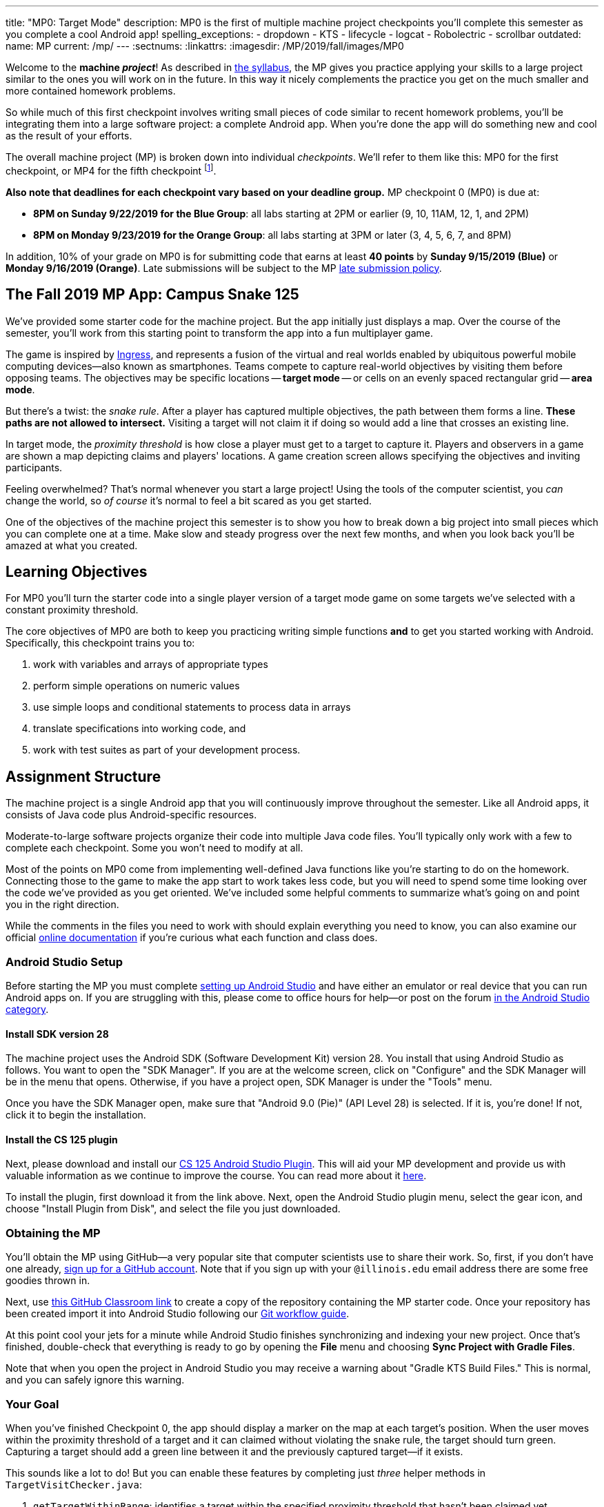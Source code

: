 ---
title: "MP0: Target Mode"
description:
  MP0 is the first of multiple machine project checkpoints you'll complete this
  semester as you complete a cool Android app!
spelling_exceptions:
  - dropdown
  - KTS
  - lifecycle
  - logcat
  - Robolectric
  - scrollbar
outdated:
  name: MP
  current: /mp/
---
:sectnums:
:linkattrs:
:imagesdir: /MP/2019/fall/images/MP0

:forum: pass:normal[https://cs125-forum.cs.illinois.edu/c/mps/fall2019-mp0[forum,role='noexternal']]

[.lead]
//
Welcome to the *machine _project_*!
//
As described in
//
link:/info/2019/fall/syllabus#mp[the syllabus],
//
the MP gives you practice applying your skills to a large project similar to the
ones you will work on in the future.
//
In this way it nicely complements the practice you get on the much smaller and
more contained homework problems.

So while much of this first checkpoint involves writing small pieces of code
similar to recent homework problems, you'll be integrating them into a large
software project: a complete Android app.
//
When you're done the app will do something new and cool as the result of your
efforts.

The overall machine project (MP) is broken down into individual _checkpoints_.
//
We'll refer to them like this: MP0 for the first checkpoint, or MP4 for the fifth
checkpoint
//
footnote:[You're a computer scientist now&mdash;and we start numbering at
zero.].

**Also note that deadlines for each checkpoint vary based on your deadline
group.**
//
MP checkpoint 0 (MP0) is due at:

* **8PM on Sunday 9/22/2019 for the Blue Group**: all labs starting at 2PM or
earlier (9, 10, 11AM, 12, 1, and 2PM)
//
* **8PM on Monday 9/23/2019 for the Orange Group**: all labs starting at 3PM or
later (3, 4, 5, 6, 7, and 8PM)

In addition, 10% of your grade on MP0 is for submitting code that earns
at least *40 points* by **Sunday 9/15/2019 (Blue)** or **Monday 9/16/2019
(Orange)**.
//
Late submissions will be subject to the MP
//
link:/info/2019/fall/syllabus#regrading[late submission policy].

== The Fall 2019 MP App: Campus Snake 125

We've provided some starter code for the machine project.
//
But the app initially just displays a map.
//
Over the course of the semester, you'll work from this starting point to
transform the app into a fun multiplayer game.

The game is inspired by
//
https://en.wikipedia.org/wiki/Ingress_(video_game)[Ingress], and represents a
fusion of the virtual and real worlds enabled by ubiquitous powerful mobile
computing devices&mdash;also known as smartphones.
//
Teams compete to capture real-world objectives by visiting them before opposing
teams.
//
The objectives may be specific locations -- **target mode** -- or cells
on an evenly spaced rectangular grid -- **area mode**.

But there's a twist: the _snake rule_.
//
After a player has captured multiple objectives, the path between them forms a
line.
//
**These paths are not allowed to intersect.**
//
Visiting a target will not claim it if doing so would add a line that crosses an existing line.

In target mode, the _proximity threshold_ is how close a player must get to a
target to capture it.
//
Players and observers in a game are shown a map depicting claims and players'
locations.
//
A game creation screen allows specifying the objectives and inviting
participants.

Feeling overwhelmed?
//
That's normal whenever you start a large project!
//
Using the tools of the computer scientist, you _can_ change the world, so _of
course_ it's normal to feel a bit scared as you get started.

One of the objectives of the machine project this semester is to show you how to
break down a big project into small pieces which you can complete one at a time.
//
Make slow and steady progress over the next few months, and when you look back
you'll be amazed at what you created.

== Learning Objectives

For MP0 you'll turn the starter code into a single player version of a target
mode game on some targets we've selected with a constant proximity threshold.

The core objectives of MP0 are both to keep you practicing writing
simple functions *and* to get you started working with Android.
//
Specifically, this checkpoint trains you to:

. work with variables and arrays of appropriate types
//
. perform simple operations on numeric values
//
. use simple loops and conditional statements to process data in arrays
//
. translate specifications into working code, and
//
. work with test suites as part of your development process.

== Assignment Structure

The machine project is a single Android app that you will continuously improve
throughout the semester.
//
Like all Android apps, it consists of Java code plus Android-specific resources.

Moderate-to-large software projects organize their code into multiple Java code files.
//
You'll typically only work with a few to complete each checkpoint.
//
Some you won't need to modify at all.

Most of the points on MP0 come from implementing well-defined Java functions
like you're starting to do on the homework.
//
Connecting those to the game to make the app start to work takes less code, but
you will need to spend some time looking over the code we've provided as you get
oriented.
//
We've included some helpful comments to summarize what's going on and point you
in the right direction.

While the comments in the files you need to work with should explain everything
you need to know, you can also examine our official
//
https://cs125-illinois.github.io/Fall2019-MP-Starter/[online documentation]
//
if you're curious what each function and class does.

=== Android Studio Setup

Before starting the MP you must complete
//
link:/MP/2019/fall/setup/android-studio[setting up Android Studio]
//
and have either an emulator or real device that you can run Android apps on.
//
If you are struggling with this, please come to office hours for help&mdash;or
post on the forum
//
https://cs125-forum.cs.illinois.edu/c/fall2019-mp/androidstudio[in the Android
Studio category].

==== Install SDK version 28

The machine project uses the Android SDK (Software Development Kit) version 28.
//
You install that using Android Studio as follows.
//
You want to open the "SDK Manager".
//
If you are at the welcome screen, click on "Configure" and the SDK Manager will
be in the menu that opens.
//
Otherwise, if you have a project open, SDK Manager is under the "Tools" menu.

Once you have the SDK Manager open, make sure that "Android 9.0 (Pie)" (API
Level 28) is selected.
//
If it is, you're done!
//
If not, click it to begin the installation.

////
[//]: # (TODO are we actually waiting until the third lab for MP setup?)
Next, work through our instructions on [installing and using Git](/MP/setup/git/).
We will provide time during lab this week to review how to use Git to submit the MP,
but you are welcome to go through our instructions beforehand if you are raring to get going.
////

[[plugin]]
==== Install the CS 125 plugin

Next, please download and install our
//
link:/MP/2019/fall/setup/plugin-2019.9.2.191.zip[CS 125 Android Studio Plugin].
//
This will aid your MP development and provide us with valuable information as we
continue to improve the course.
//
You can read more about it
//
link:/tech/intellijplugin[here].

To install the plugin, first download it from the link above.
//
Next, open the Android Studio plugin menu, select the gear icon, and choose "Install
Plugin from Disk", and select the file you just downloaded.

=== Obtaining the MP

You'll obtain the MP using GitHub&mdash;a very popular site that computer
scientists use to share their work.
//
So, first, if you don't have one already,
//
https://github.com/join/[sign up for a GitHub account].
//
Note that if you sign up with your `@illinois.edu` email address there are some
free goodies thrown in.

Next, use
//
https://classroom.github.com/a/HiNeBkYd[this GitHub Classroom link]
//
to create a copy of the repository containing the MP starter code.
//
Once your repository has been created import it into Android Studio following
our
//
link:/MP/2019/fall/setup/git#workflow[Git workflow guide].

At this point cool your jets for a minute while Android Studio finishes
synchronizing and indexing your new project.
//
Once that's finished, double-check that everything is ready to go by opening the
*File* menu and choosing *Sync Project with Gradle Files*.

[.alert.alert-warning]
//
--
//
Note that when you open the project in Android Studio you may receive a warning
about "Gradle KTS Build Files."
//
This is normal, and you can safely ignore this warning.
//
--

=== Your Goal

When you've finished Checkpoint 0, the app should display a marker on the map at
each target's position.
//
When the user moves within the proximity threshold of a target and it can
claimed without violating the snake rule, the target should turn green.
//
Capturing a target should add a green line between it and the previously
captured target&mdash;if it exists.

This sounds like a lot to do!
//
But you can enable these features by completing just _three_ helper methods in
`TargetVisitChecker.java`:

. `getTargetWithinRange`: identifies a target within the specified proximity
threshold that hasn't been claimed yet
//
. `checkSnakeRule`: determines whether a specified target can be claimed without
violating the snake rule: that is, without creating a line that would cross an
existing line between two previously claimed targets
//
. `visitTarget`: updates a path array to reflect that a specified target has
been visited, returning the updated index of the array

When your helper functions are ready, you can use them to make the app do
something.
//
The Java file controlling the game/map screen is `GameActivity`.
//
You need to fill out two functions: `setUpMap` to place all the target markers
initially and `updateLocation` to react to user movements.
//
As noted in the comments inside those functions, some relevant variables are
declared and initialized for you near the top of the file.

Finally, `LineCrossDetector`, which already correctly determines whether two
lines cross, has some `checkstyle` issues that need to be corrected.
//
See the section on style later in this writeup.

== Approaching MP0

Although the checkpoint may seem daunting at first, do not get discouraged!
//
Focus on identifying what you need to do and understanding the requirements of
each function, one at a time.
//
There is really not a huge amount of code for you to write&mdash;our solution
adds only several dozen lines, although yours may be slightly longer.

You have over two weeks to complete Checkpoint 0.
//
Like programming in general, work at it at least a little every day and get help when
you need it, and you'll be amazed at what you can build.

=== Test-driven Development

We verify the correctness of your code on each checkpoint with a *test suite*, a
Java file containing code that exercises your code, comparing your results and
behavior to what we expect.
//
At first, the only test suite is `Checkpoint0Test`, though there are a lot of
other files to hold other code that supports the tests.
//
Each test suite contains several test functions, each of which tests one aspect
of your app.
//
For example, our `testVisitTarget` function verifies the correctness of your
`visitTarget` function.

You can use the test suites to perform iterative test-driven development.
//
You should adhere to this approach as you work on MP0:

. Start with one graded task that you need to accomplish&mdash;for example,
implementing `getTargetWithinRange`.
//
. Run the current checkpoint's test suite, "Test Checkpoint 0," from the dropdown
at the top near the green run button.
//
Tests for parts you haven't started working on yet should fail.
//
. Begin working on the function. When you think you have a solution, re-run the test suite.
You can run just one test by using a run button in the left margin of a test suite's code.
//
. If the test suite succeeds, you're *almost* done&mdash;congratulations!
//
. Make sure to run the full autograder to ensure you got all the points you expected.
//
There are a few points for code style, described further below.


When a test suite fails, try to diagnose the problem by looking at what inputs
caused your function's behavior to diverge from what was expected.
//
If your app produced incorrect results, the error will say what it expected.
//
If your code crashed, the error message will show what problematic operation was
attempted and what line of your code directly caused it.
//
Either way, the error message also includes what line of the test suite was
reached when the problem was hit.
//
You're not expected to fully understand the test suites, but reading their code
may provide some clues about what's going on in the case that your submission
fails.

In general, **the fewer lines of code you write before running a test, the
better.**
//
This is not just a rule for beginners&mdash;experienced programmers spend a lot
of time writing tests, in fact probably more than when they were learning.
//
When you are starting out, it is easy to introduce bugs into your code.
//
Bugs are easiest to catch one-by-one, and so the fewer lines of untested code,
the more likely you are to identify errors in your logic or implementation.

[.alert.alert-warning]
//
--
//
If you receive a "no tests were found" error when trying to run the test suite,
open the *File* menu and choose *Sync Project with Gradle Files*, then try
again.
//
If that doesn't help, see the Troubleshooting Android Studio section below.
//
--

=== Understanding the Coordinate System

Since the app is a location-based game, it will be useful for you to understand
location coordinates, especially when testing your app on a phone or emulator.
//
Digitizing a position on the Earth turns a location into numbers that computers
can manipulate, and is what gave rise to smartphone-based navigation, ride
sharing, and is also enabling self-driving cars.

Locations are expressed as latitude-longitude (sometimes called "lat-long" or
`LatLng`) pairs.
//
You'll often see them written as comma-separated coordinate pairs, longitude
first.

*Latitude* is defined relative to the Earth's equator and specifies how far
north or south you are.
//
*Longitude* is defined relative to the
//
https://en.wikipedia.org/wiki/Prime_meridian[Prime Meridian]
//
and specifies how far east or west you are.
//
One increment of longitude is not the same physical distance as the same
increment of latitude.
//
The distance between adjacent meridians (a change of 1 in longitude) is
different at different latitudes.
//
At the small scales we'll be working with, however, the curvature of the Earth
can be ignored.

You may find this figure helpful:

image::directions.png[Map showing coordinate system,role='img-fluid']

=== Troubleshooting Your Code

There are several kinds of errors you may encounter as you work on the project.
//
Distinguishing between them will help you fix them.
//
Remember: programmers _never_ stop making mistakes.
//
They just get better at fixing them.

Before a program can be run, it must be compiled from your source code into
something that can be executed.
//
We'll talk a _bit_ more about this later in the semester.
//
Problems in this stage are *compile errors*, indicating that your code has a
mistake&mdash;often a syntax error&mdash;that makes Java unable to understand or
permit what you're trying to do.
//
They're flagged with red squiggles in the code editor or shown in a window like
this:

image::compileerror.png[Example compiler error]

You can usually double-click the error to jump to the code where Java identified
the problem.
//
However, unbalanced curly braces can make Java think the structure of your code
is very different than you intended.
//
If you suddenly receive tons of compile errors, look *before* the start of the
problems to see if you have an extra or missing curly brace.
//
This is one of many things that proper indentation helps with.

If compilation succeeds but the program tries to do something impossible or
disallowed, that's a crash&mdash;a *runtime error*.
//
The test output pane marks the crashed test with a red icon and tells you went
wrong and what line of code caused the crash.
//
For example:

image::runtimeerror.png[Example runtime error]

The first line states the problem, in this case that code tried to access the
out-of-bounds index `-1` of an array.
//
What follows is called a *stack trace*.
//
The direct cause of the crash is at the top&mdash;in this case the
`getTargetWithinRange` method of `TargetVisitChecker`&mdash;and the rest of the
stack trace describes how your code reached this point.
//
Helpfully, the stack trace also includes the line number of the code that
crashed.
//
You can click the underlined link to jump right to that line.

The other lines are the chain of function calls that led to the crashing
function.
//
In this case, `getTargetWithinRange` was called by line 214 in
`Checkpoint0Test`'s `invoke` function, which was called by an `access$200`
function attributed to line 170 footnote:[which is synthetic and doesn't appear
in the source code&mdash;don't worry about this], which was called by line 236
of `testTargetRange`.
//
Usually you want to investigate the first stack trace entry that mentions your
code, but finding what the test suite was trying to check when your code crashed
may also provide some clues.
//
As you continue to write more complex code, stack traces will frequently lead
you from the place where the problem manifested itself to the real cause.

Finally, it's common for code to cause no crashes but produce incorrect results.
//
When these *logic errors* are detected, the test output pane marks the failed
test with a yellow icon and displays a report similar to one from a crash.
//
However, since your code finished executing but just returned a wrong result,
only the test code which found the problem will be on the stack trace.
//
Often the message will specify the expected (correct) value and the actual (your
code's incorrect) value.
//
You can jump to the complaining line of the test suite to get more context and
see what call(s) it made to your code.

=== Getting Help

The course staff is ready and willing to help you!
//
If you need help, please come to
//
link:/info/2019/fall/syllabus#calendar[office hours] early and often,
//
or post on the {forum} in the category we've created for MP0 questions.
//
You should also feel free to help each other, as long as you do not violate the
//
<<cheating,academic integrity requirements>>.

== Troubleshooting Android Studio

Compiling Android apps is a complex process and several things can and will go wrong.
//
If your app won't compile or Android Studio seems to be misbehaving,
try these fixes one at a time:

. **File | Sync Project with Gradle Files**: This causes Android Studio to
reexamine the numerous components of the project and often fixes "no tests were
found" errors.
//
. **Restart Android Studio**: Sometimes things just need to be turned off and
back on again. Really.
//
. **File | Invalidate Caches / Restart**: This will bring up a dialog with
several options, from which you should choose "Invalidate and Restart" for the
most complete refresh.
//
However, note that Android Studio will busy itself after it restarts indexing
your project.
//
. **Build | Rebuild Project**: If there are errors in your code that are
preventing it from compiling, this may bring up a useful list of them.

== Android

[.lead]
//
Android is a Java-based framework for building smartphone apps that run on the
Android platform.
//
By learning how to build Android apps, your programs can have enormous impact.
//
A couple years ago, Google estimated that there were
//
https://www.macrumors.com/2017/05/17/2-billion-active-android-devices/[*2
billion*]
//
active Android devices.
//
That's over 25% of people on Earth&mdash;and
//
https://fortune.com/2017/03/06/apple-iphone-use-worldwide/[several times more
than iOS].
//
And that number is certainly larger now.

However, Android is also a huge and complex system.
//
It's easy to feel lost when you are getting started.
//
Our best advice is to just slow down, take a deep breath, and try to understand
a bit of what is going on at a time.
//
We'll try to walk you through a few of the salient bits for MP0 below and in
comments in the starter code.
//
Google also maintains a great set of tutorials on
//
https://developer.android.com/courses/fundamentals-training/overview-v2[beginning
Android development].

**Note that you will use Android for all of the MP this semester and for your
final project**, so put in some time to familiarize yourself with it now.
//
It's simply the best way to build exciting things&mdash;programs that you can
share with your friends and family.

=== Logging

Like any other computer program, an important part of developing on Android is
figuring out what your program is doing by generating debugging output.
//
But there isn't a console visible on Android devices for our familiar
`System.out.println` to write to.

However, Android has a simple yet powerful *logging* system.
//
Unlike `System.out.println`, logging systems allow you to specify multiple log
*levels* indicating the kind of output that you are generating.
//
For example, this allows you to separate debugging output that might only be
useful during initial development and a warning message that might indicate a
more serious problem or failure.
//
The Android logger also allows you to attach a `String` *tag* to each message to
separate them when you are debugging or developing.
//
So the final syntax of the call to generate a debugging message, for example, is
`Log.d(TAG, message)`, where `message` is the text to log.
//
This assumes that the Java class you're working in has a `TAG` constant defined,
which `GameActivity` does.

Logs are visible in the Logcat pane (near the bottom) of Android Studio.
//
You can type in that pane's search text box to filter what messages you see.
//
For example, if your app crashed, filtering for `FATAL` will help you find the
crash details.

`System.out.println` will still technically work on Android; it just produces a
log message with
//
a tag of `System.out`.
//
It does have the advantage of showing up in the test results pane, but you lose
the ability to organize the logs by tag.

For more information, see
//
https://developer.android.com/reference/android/util/Log.html[Android's official
logging documentation].

[.alert.alert-primary]
--
//
*Do you need to know this to complete MP0?*
//
Probably, since you need to determine what you app is doing or how things are
going wrong.
//
--

=== `Activity`s and the Activity Lifecycle

Each Android `Activity` corresponds to a single screen that the user can
interact with.
//
For MP0 you're only working with `GameActivity`, but the app contains several
that will be implemented or created in later checkpoints.
//
Most apps consist of multiple activities: maybe one for its dashboard, another
for a settings screen, and still others for other sections of the app.

There are a few important moments for an activity, especially when it is created and
when it is terminated.
//
Android provides functions that can be overridden (implemented) to handle
both of these events: `onCreate` and `onDestroy`.
//
It is typical for on `onCreate` method to perform tasks required to make the activity ready
for a user to use, such as configuring buttons and other UI elements.

For more information
//
review
//
https://developer.android.com/reference/android/app/Activity.html[Android's
official `Activity` information].

[.alert.alert-primary]
--
//
*Do you need to know this to complete MP0?*
//
No. But you may be confused by the overall app structure if you don't review it.
//
--

=== Events

Why does code in your app run?
//
In many cases it's because new information has been made available, either by
the user directly interacting with a control in the app or because another part
of the system issuing a status update, like how our location listener service
notifies the game activity of the user's movements.
//
Android components provide ways for an app to register *handlers*: functions
that will be run when various events take place.

Our starter code registers one handler for when the map is ready for setup and another for
when the GPS location has changed.
//
Implementing them&mdash;making them actually do something&mdash;is
up to you.

[.alert.alert-primary]
--
//
*Do you need to know this to complete MP0?*
//
Yes!
//
And it will be hard to understand how your app works without reviewing it.
//
--

== Grading

MP0 is worth 100 points total, broken down as follows:

* **20 points** for `getTargetWithinRange`
//
* **20 points** for `checkSnakeRule`
//
* **20 points** for `visitTarget`
//
* **20 points** for making the single player target mode game work
(by amending functions in `GameActivity`)
//
* **10 points** for fixing all `checkstyle` violations
//
* **10 points** for submitting code that earns at least *40 points* by
8 PM on your early deadline day

=== Test Cases

Automated testing is a hugely important part of modern software development.
//
Just like computers are good at running programs, they are also good at running
programs to debug other programs.
//
Independently developing a method and the function that tests it allows the two
to support each other.
//
The test may find errors in the method, and the method may also identify errors
in the test.

Testing simple Java functions is relatively straightforward: we invoke your code
with some chosen inputs and compare the output to the known-correct result.
//
Testing Android UIs, however, is more difficult.
//
This semester we will continue using http://robolectric.org/[Robolectric] to
test your app code in a Java environment that simulates Android.

For the first checkpoint we test each of the three helper functions with some
simple manually designed test cases, **then** exhaustive test cases using many
randomly generated inputs.
//
Since each test function stops as soon as it detects a problem, we placed the
simple cases first so you can use them during iterative development.
//
In particular, some simple cases in `testSnakeRule` have diagrams that visually
show why the expected answer is correct.

=== Autograding

We have provided you with a local autograder that you can use to estimate your current grade
on your own machine as often as you want.
//
Your Android Studio project contains a run configuration
called "Grade" that will run the autograder for the current checkpoint.
//
You can also run the grader by installing <<plugin, our plugin>>
//
and then pressing the button that looks like the CS 125 shield.

Before your grade your checkpoint you will need to identify yourself by entering
your `@illinois.edu` email address into the `email.txt` file located in the root
project directory.
//
The autograder will not run until you do this.
//
**Please make sure to get this right!**
//
If you don't, your results will not be visible on the grading page, and may be
attributed to another student&mdash;putting you at risk of an academic integrity
violation.

Unless you have modified the test suite or autograder configuration,
the autograding output should approximate the score that you will earn when you submit.
//
If you modify our test cases or the autograding configuration, *all bets are off*.
//
You may also lose points if your solution runs too slowly and exceeds the testing timeouts.

=== Submitting Your Work

[.alert.alert-warning]
//
--
//
Note that official MP grading for Fall 2019 is not working yet.
//
You can still score and grade your assignment using Android Studio, but no
official grades will appear on our grading page after you submit.
//
We notify you when official grading is available.
//
--

First make sure you've identified yourself in your repository by entering your Illinois
email address into the `email.txt` file in the outermost folder of the project.

Whenever you make progress you want to save, you should be making a Git commit (*VCS | Commit*).
//
Commits only exist on your computer until you *push* them (*VCS | Git | Push*).
//
Every time you push your MP, we grade the checkpoint you're currently working on.
//
Official autograding takes just a few minutes, then you'll be able to see results on the
//
https://cs125.cs.illinois.edu/m/grades/MPs/[MP grade page].

=== Style Points

Most of the points on each checkpoint are for correctly implementing the required functions.
//
The other 10 points are for *style*.
//
Writing readable code according to a style guideline is
extremely important, and we are going to help you get into this habit right from the start.
//
All software development companies and most active open-source projects maintain style guidelines.
//
Adhering to them will help others understand and integrate your contributions.

We have configured the `checkstyle` plugin to enforce a variant of the
//
https://checkstyle.sourceforge.io/sun_style.html[Sun coding style].
//
Android Studio should naturally produce formatting that meets this standard.
//
So you shouldn't have to fight with it too much to avoid `checkstyle` violations.

For ease of finding style problems, Android Studio flags them with red squiggles
under code and with red tick marks on the scrollbar.
//
You can hover your mouse over such indicators to get more details on what
`checkstyle` is complaining about.
//
You will also get a full list of `checkstyle` errors at the top of the grading
output.

You may find these requirements a bit annoying at first, but we trust that you will get used to them.
//
Once you build good style habits, you won't have to think about them anymore,
and will just go on writing beautiful code.

== Cliffhanger

After completing MP0 you may be thinking that dealing with locations as multiple
arrays is unwieldy.
//
You're right!
//
You'll soon learn a better way to handle pieces of related data, and in a future
checkpoint you'll revisit the code you wrote here to apply that technique.
//
And of course there are plenty of other new features to implement, like area
mode which we'll tackle next checkpoint.

=== Complete App Demo

If you can't wait to see how the app will work when you're done with the MP, you
can set our module manager to use all of our provided libraries.
//
There's a file called `grade.yaml` in the root of the project that will be used
in later checkpoints to indicate what you're currently working on, but if you
change its `checkpoint` setting from `0` to `demo` and its `useProvided` setting
from `false` to `true` then do *File | Sync Project with Gradle Files*, building
and running the app will produce our solution.
//
(The Gradle sync step is important! Without that, very strange behavior will
occur.)
//
Make sure to change those settings back and Gradle sync again before trying to
grade or submit, since you don't get points for grading our known good solution.

[[cheating]]
== Cheating

Please review the
//
https://cs125.cs.illinois.edu/info/syllabus#cheating[CS 125 cheating policies].

All submitted MP source code will be checked by automated plagiarism detection
software.
//
Cheaters will receive stiff penalties&mdash;the hard-working students in the
class that are willing to struggle honestly for their grade demand it.

// vim: ts=2:sw=2:et:ft=asciidoc
